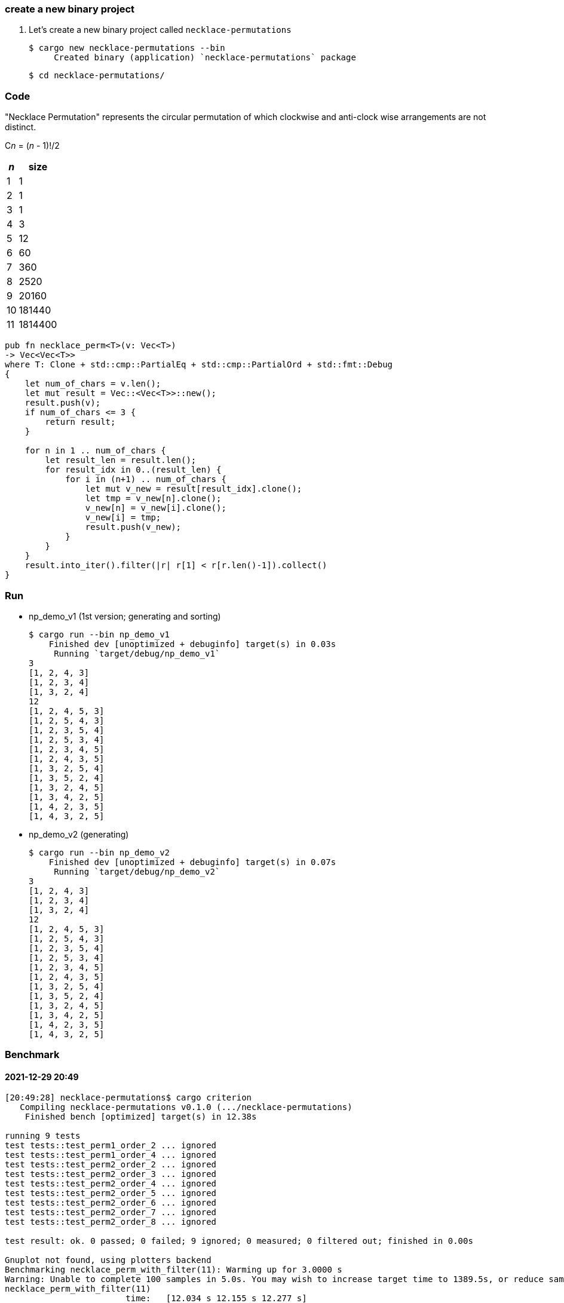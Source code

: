 :imagesdir: images

=== create a new binary project

. Let's create a new binary project called `necklace-permutations`
+
[source,console]
----
$ cargo new necklace-permutations --bin
     Created binary (application) `necklace-permutations` package
----
+
[source,console]
----
$ cd necklace-permutations/
----

=== Code

"Necklace Permutation" represents the circular permutation of which clockwise and anti-clock wise arrangements are not distinct.

C__n__ = (_n_ - 1)!/2

[cols=">1,>2" options="autowidth"]
|===
^| _n_ ^|  size

|  1 | 1
|  2 | 1
|  3 | 1
|  4 | 3
|  5 | 12
|  6 | 60
|  7 | 360
|  8 | 2520
|  9 | 20160
| 10 | 181440
| 11 | 1814400
|===

[source,rust]
----
pub fn necklace_perm<T>(v: Vec<T>)
-> Vec<Vec<T>>
where T: Clone + std::cmp::PartialEq + std::cmp::PartialOrd + std::fmt::Debug
{
    let num_of_chars = v.len();
    let mut result = Vec::<Vec<T>>::new();
    result.push(v);
    if num_of_chars <= 3 {
        return result;
    }

    for n in 1 .. num_of_chars {
        let result_len = result.len();
        for result_idx in 0..(result_len) {
            for i in (n+1) .. num_of_chars {
                let mut v_new = result[result_idx].clone();
                let tmp = v_new[n].clone();
                v_new[n] = v_new[i].clone();
                v_new[i] = tmp;
                result.push(v_new);
            }
        }
    }
    result.into_iter().filter(|r| r[1] < r[r.len()-1]).collect()
}
----

=== Run

* np_demo_v1 (1st version; generating and sorting)
+
[source,console]
----
$ cargo run --bin np_demo_v1
    Finished dev [unoptimized + debuginfo] target(s) in 0.03s
     Running `target/debug/np_demo_v1`
3
[1, 2, 4, 3]
[1, 2, 3, 4]
[1, 3, 2, 4]
12
[1, 2, 4, 5, 3]
[1, 2, 5, 4, 3]
[1, 2, 3, 5, 4]
[1, 2, 5, 3, 4]
[1, 2, 3, 4, 5]
[1, 2, 4, 3, 5]
[1, 3, 2, 5, 4]
[1, 3, 5, 2, 4]
[1, 3, 2, 4, 5]
[1, 3, 4, 2, 5]
[1, 4, 2, 3, 5]
[1, 4, 3, 2, 5]
----

* np_demo_v2 (generating)
+
[source,console]
----
$ cargo run --bin np_demo_v2
    Finished dev [unoptimized + debuginfo] target(s) in 0.07s
     Running `target/debug/np_demo_v2`
3
[1, 2, 4, 3]
[1, 2, 3, 4]
[1, 3, 2, 4]
12
[1, 2, 4, 5, 3]
[1, 2, 5, 4, 3]
[1, 2, 3, 5, 4]
[1, 2, 5, 3, 4]
[1, 2, 3, 4, 5]
[1, 2, 4, 3, 5]
[1, 3, 2, 5, 4]
[1, 3, 5, 2, 4]
[1, 3, 2, 4, 5]
[1, 3, 4, 2, 5]
[1, 4, 2, 3, 5]
[1, 4, 3, 2, 5]
----

=== Benchmark

==== 2021-12-29 20:49
[source,console]
----
[20:49:28] necklace-permutations$ cargo criterion
   Compiling necklace-permutations v0.1.0 (.../necklace-permutations)
    Finished bench [optimized] target(s) in 12.38s

running 9 tests
test tests::test_perm1_order_2 ... ignored
test tests::test_perm1_order_4 ... ignored
test tests::test_perm2_order_2 ... ignored
test tests::test_perm2_order_3 ... ignored
test tests::test_perm2_order_4 ... ignored
test tests::test_perm2_order_5 ... ignored
test tests::test_perm2_order_6 ... ignored
test tests::test_perm2_order_7 ... ignored
test tests::test_perm2_order_8 ... ignored

test result: ok. 0 passed; 0 failed; 9 ignored; 0 measured; 0 filtered out; finished in 0.00s

Gnuplot not found, using plotters backend
Benchmarking necklace_perm_with_filter(11): Warming up for 3.0000 s
Warning: Unable to complete 100 samples in 5.0s. You may wish to increase target time to 1389.5s, or reduce sample count to 10.
necklace_perm_with_filter(11)
                        time:   [12.034 s 12.155 s 12.277 s]

Benchmarking necklace_perm_iterative(11): Warming up for 3.0000 s
Warning: Unable to complete 100 samples in 5.0s. You may wish to increase target time to 414.2s, or reduce sample count to 10.
necklace_perm_iterative(11)
                        time:   [4.9749 s 5.0027 s 5.0329 s]

[21:20:26] necklace-permutations$
----

===== necklace_perm v1: necklace_perm_with_filter

image::np_v1_20211229/pdf.svg[]

image::np_v1_20211229/iteration_times.svg[]

image::np_v1_20211229/MAD.svg[]

image::np_v1_20211229/SD.svg[]

image::np_v1_20211229/typical.svg[]

image::np_v1_20211229/median.svg[]

image::np_v1_20211229/mean.svg[]

===== necklace_perm v2: necklace_perm_iterative

image::np_v2_20211229/pdf.svg[]

image::np_v2_20211229/iteration_times.svg[]

image::np_v2_20211229/MAD.svg[]

image::np_v2_20211229/SD.svg[]

image::np_v2_20211229/typical.svg[]

image::np_v2_20211229/median.svg[]

image::np_v2_20211229/mean.svg[]

==== 2021-12-29 22:55

The `necklace_perm_iterative` has been `improved`.

[source,console]
----
$ cargo criterion
...
Gnuplot not found, using plotters backend
Benchmarking necklace_perm_with_filter(11): Warming up for 3.0000 s
Warning: Unable to complete 100 samples in 5.0s. You may wish to increase target time to 1421.7s, or reduce sample count to 10.
necklace_perm_with_filter(11)
                        time:   [12.131 s 12.278 s 12.440 s]
                        change: [-0.5817% +1.0117% +2.6321%] (p = 0.23 > 0.05)
                        No change in performance detected.

Benchmarking necklace_perm_iterative(11): Warming up for 3.0000 s
Warning: Unable to complete 100 samples in 5.0s. You may wish to increase target time to 391.0s, or reduce sample count to 10.
necklace_perm_iterative(11)
                        time:   [4.7102 s 4.7457 s 4.7858 s]
                        change: [-6.0182% -5.1378% -4.1526%] (p = 0.00 < 0.05)
                        Performance has improved.
----

* `necklace_perm_with_filter()` +
I didn't expect any improvement as the changes would only replace the swapping implementation, and it was.(swapの実装を置き換えるのみで可読性の改善はあるが、性能改善が期待できるものではない。)
+
[source,diff]
.src/lib.rs
----
@@ -10,7 +10,7 @@
 /// ```
 pub fn necklace_perm_with_filter<T>(v: Vec<T>)
 -> Vec<Vec<T>>
-where T: Clone + std::cmp::PartialEq + std::cmp::PartialOrd
+where T: Clone + std::cmp::PartialOrd
 {
     let num_of_chars = v.len();
     let mut result = Vec::<Vec<T>>::new();
@@ -24,9 +24,7 @@ where T: Clone + std::cmp::PartialEq + std::cmp::PartialOrd
         for result_idx in 0..(result_len) {
             for i in (n+1) .. num_of_chars {
                 let mut v_new = result[result_idx].clone();
-                let tmp = v_new[n].clone();
-                v_new[n] = v_new[i].clone();
-                v_new[i] = tmp;
+                v_new.swap(n, i);
                 result.push(v_new);
             }
         }
----

* necklace_perm +
リングの左端を置換を終えた後で、リングの右端で「右端＜左端」の関係を満たすものだけ選別する処理を切り出した。つまり裏返しを除外するロジックが n=1 のケースを切り出すことで、ifの評価を減らしている。
+
[source,diff]
.src/lib.rs
----
@@ -45,7 +43,7 @@ where T: Clone + std::cmp::PartialEq + std::cmp::PartialOrd
 /// ```
 pub fn necklace_perm<T>(v: Vec<T>)
 -> Vec<Vec<T>>
-where T: Clone + std::cmp::PartialEq + std::cmp::PartialOrd
+where T: Clone + std::cmp::PartialOrd
 {
     let num_of_chars = v.len();
     let mut result = Vec::<Vec<T>>::new();
@@ -63,17 +61,25 @@ where T: Clone + std::cmp::PartialEq + std::cmp::PartialOrd
         result.push(v_new);
     }

-    for n in 1 .. num_of_chars {
+    let n: usize = 1;
+    let result_len = result.len();
+    for result_idx in 0..(result_len) {
+        for i in (n+1) .. (num_of_chars-1) {
+            if result[result_idx][i] > result[result_idx][end] {
+                continue;
+            }
+            let mut v_new = result[result_idx].clone();
+            v_new.swap(n, i);
+            result.push(v_new);
+        }
+    }
+
+    for n in 2 .. num_of_chars {
         let result_len = result.len();
         for result_idx in 0..(result_len) {
             for i in (n+1) .. (num_of_chars-1) {
-                if n == 1 && result[result_idx][i] > result[result_idx][end] {
-                    continue;
-                }
                 let mut v_new = result[result_idx].clone();
-                let tmp = v_new[n].clone();
-                v_new[n] = v_new[i].clone();
-                v_new[i] = tmp;
+                v_new.swap(n, i);
                 result.push(v_new);
             }
         }
----

=== References
* https://keisan.casio.com/exec/system/15137364949473[Necklace Permutation - Keisan Online Calculator^]